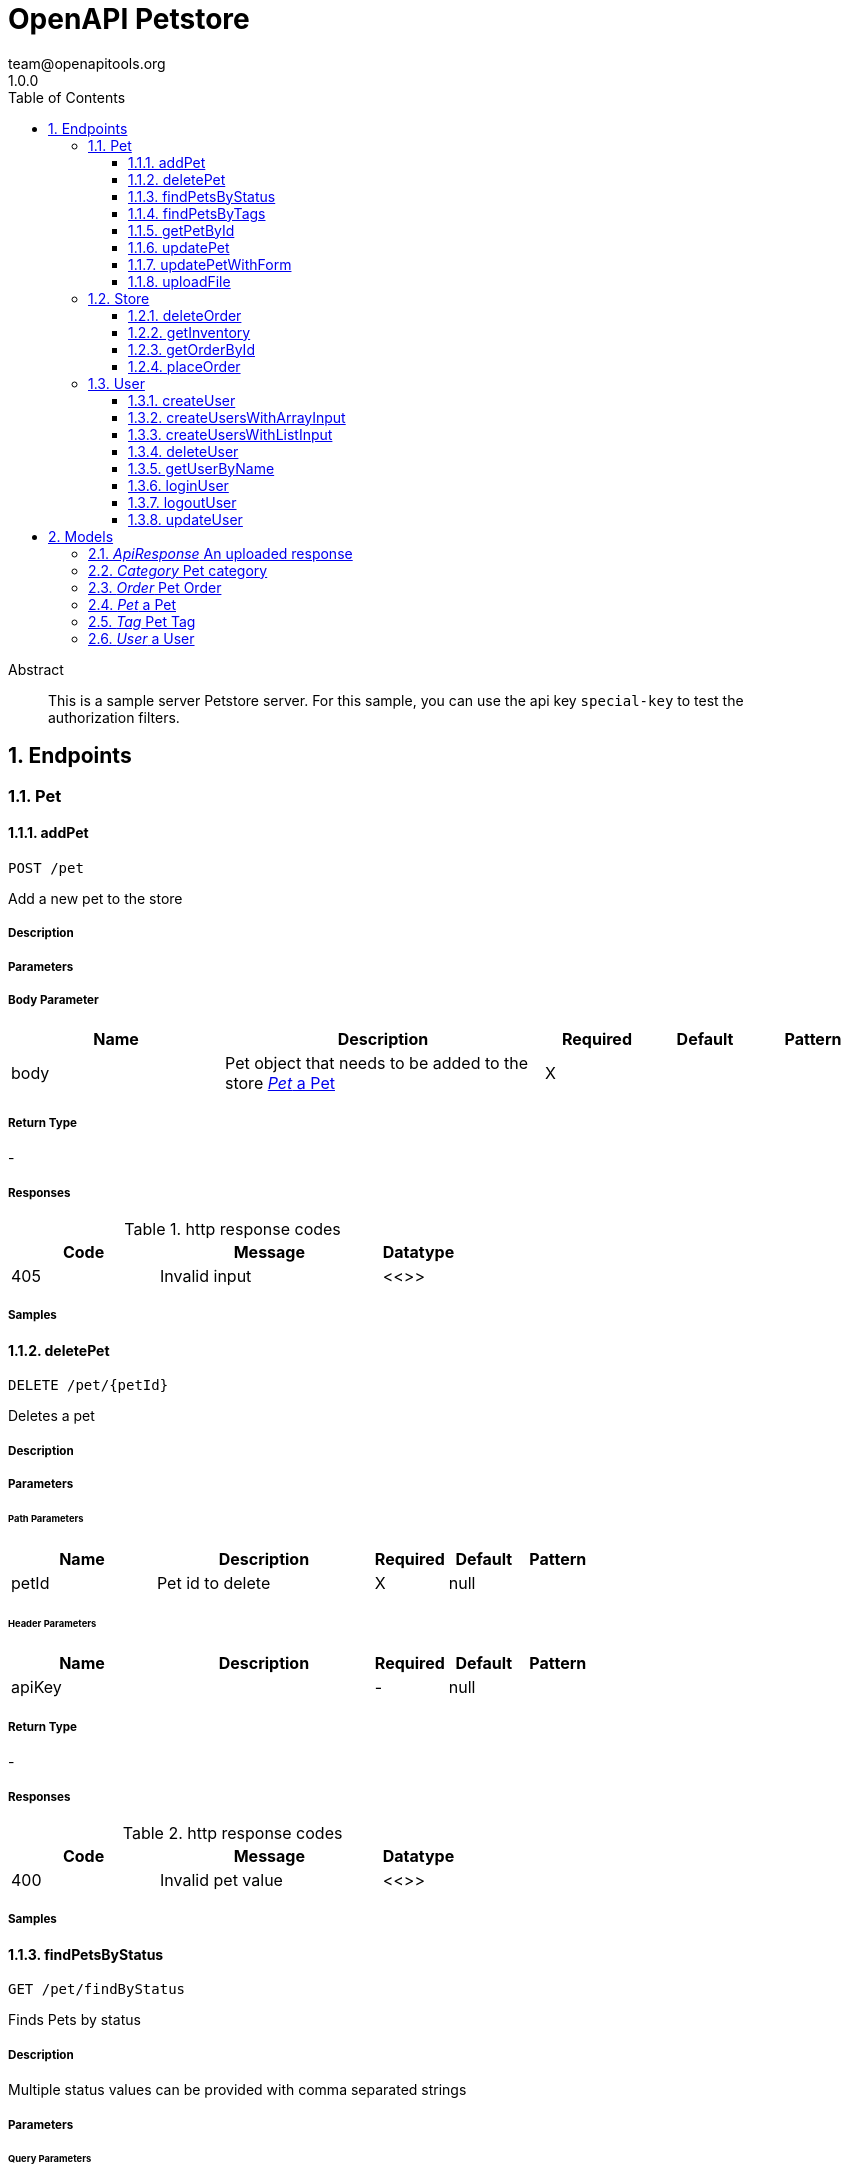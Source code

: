 = OpenAPI Petstore 
team@openapitools.org
1.0.0
:toc: left
:numbered:
:toclevels: 3
:source-highlighter: highlightjs
:keywords: openapi, rest, OpenAPI Petstore 
:specDir: modules/openapi-generator/src/main/resources/asciidoc-documentation
:snippetDir: .
:generator-template: v1 2019-09-03
:info-url: https://openapi-generator.tech
:app-name: OpenAPI Petstore

[abstract]
.Abstract
This is a sample server Petstore server. For this sample, you can use the api key `special-key` to test the authorization filters.


// markup not found, no include ::intro.adoc[]


== Endpoints


[.Pet]
=== Pet


[.addPet]
==== addPet
    
`POST /pet`

Add a new pet to the store

===== Description 




// markup not found, no include ::pet/POST/spec.adoc[]



===== Parameters


===== Body Parameter

[cols="2,3,1,1,1"]
|===         
|Name| Description| Required| Default| Pattern

| body 
| Pet object that needs to be added to the store <<Pet>> 
| X 
|  
|  

|===         




===== Return Type



-


===== Responses

.http response codes
[cols="2,3,1"]
|===         
| Code | Message | Datatype 


| 405
| Invalid input
|  <<>>

|===         

===== Samples


// markup not found, no include ::pet/POST/http-request.adoc[]


// markup not found, no include ::pet/POST/http-response.adoc[]



// file not found, no * wiremock data link :pet/POST/POST.json[]


ifdef::internal-generation[]
===== Implementation

// markup not found, no include ::pet/POST/implementation.adoc[]


endif::internal-generation[]


[.deletePet]
==== deletePet
    
`DELETE /pet/{petId}`

Deletes a pet

===== Description 




// markup not found, no include ::pet/{petId}/DELETE/spec.adoc[]



===== Parameters

====== Path Parameters

[cols="2,3,1,1,1"]
|===         
|Name| Description| Required| Default| Pattern

| petId 
| Pet id to delete  
| X 
| null 
|  

|===         


====== Header Parameters

[cols="2,3,1,1,1"]
|===         
|Name| Description| Required| Default| Pattern

| apiKey 
|   
| - 
| null 
|  

|===         



===== Return Type



-


===== Responses

.http response codes
[cols="2,3,1"]
|===         
| Code | Message | Datatype 


| 400
| Invalid pet value
|  <<>>

|===         

===== Samples


// markup not found, no include ::pet/{petId}/DELETE/http-request.adoc[]


// markup not found, no include ::pet/{petId}/DELETE/http-response.adoc[]



// file not found, no * wiremock data link :pet/{petId}/DELETE/DELETE.json[]


ifdef::internal-generation[]
===== Implementation

// markup not found, no include ::pet/{petId}/DELETE/implementation.adoc[]


endif::internal-generation[]


[.findPetsByStatus]
==== findPetsByStatus
    
`GET /pet/findByStatus`

Finds Pets by status

===== Description 

Multiple status values can be provided with comma separated strings


// markup not found, no include ::pet/findByStatus/GET/spec.adoc[]



===== Parameters




====== Query Parameters

[cols="2,3,1,1,1"]
|===         
|Name| Description| Required| Default| Pattern

| status 
| Status values that need to be considered for filter <<String>> 
| X 
| null 
|  

|===         


===== Return Type

array[<<Pet>>]


===== Content Type

* application/xml
* application/json

===== Responses

.http response codes
[cols="2,3,1"]
|===         
| Code | Message | Datatype 


| 200
| successful operation
| List[<<Pet>>] 


| 400
| Invalid status value
|  <<>>

|===         

===== Samples


// markup not found, no include ::pet/findByStatus/GET/http-request.adoc[]


// markup not found, no include ::pet/findByStatus/GET/http-response.adoc[]



// file not found, no * wiremock data link :pet/findByStatus/GET/GET.json[]


ifdef::internal-generation[]
===== Implementation

// markup not found, no include ::pet/findByStatus/GET/implementation.adoc[]


endif::internal-generation[]


[.findPetsByTags]
==== findPetsByTags
    
`GET /pet/findByTags`

Finds Pets by tags

===== Description 

Multiple tags can be provided with comma separated strings. Use tag1, tag2, tag3 for testing.


// markup not found, no include ::pet/findByTags/GET/spec.adoc[]



===== Parameters




====== Query Parameters

[cols="2,3,1,1,1"]
|===         
|Name| Description| Required| Default| Pattern

| tags 
| Tags to filter by <<String>> 
| X 
| null 
|  

|===         


===== Return Type

array[<<Pet>>]


===== Content Type

* application/xml
* application/json

===== Responses

.http response codes
[cols="2,3,1"]
|===         
| Code | Message | Datatype 


| 200
| successful operation
| List[<<Pet>>] 


| 400
| Invalid tag value
|  <<>>

|===         

===== Samples


// markup not found, no include ::pet/findByTags/GET/http-request.adoc[]


// markup not found, no include ::pet/findByTags/GET/http-response.adoc[]



// file not found, no * wiremock data link :pet/findByTags/GET/GET.json[]


ifdef::internal-generation[]
===== Implementation

// markup not found, no include ::pet/findByTags/GET/implementation.adoc[]


endif::internal-generation[]


[.getPetById]
==== getPetById
    
`GET /pet/{petId}`

Find pet by ID

===== Description 

Returns a single pet


// markup not found, no include ::pet/{petId}/GET/spec.adoc[]



===== Parameters

====== Path Parameters

[cols="2,3,1,1,1"]
|===         
|Name| Description| Required| Default| Pattern

| petId 
| ID of pet to return  
| X 
| null 
|  

|===         





===== Return Type

<<Pet>>


===== Content Type

* application/xml
* application/json

===== Responses

.http response codes
[cols="2,3,1"]
|===         
| Code | Message | Datatype 


| 200
| successful operation
|  <<Pet>>


| 400
| Invalid ID supplied
|  <<>>


| 404
| Pet not found
|  <<>>

|===         

===== Samples


// markup not found, no include ::pet/{petId}/GET/http-request.adoc[]


// markup not found, no include ::pet/{petId}/GET/http-response.adoc[]



// file not found, no * wiremock data link :pet/{petId}/GET/GET.json[]


ifdef::internal-generation[]
===== Implementation

// markup not found, no include ::pet/{petId}/GET/implementation.adoc[]


endif::internal-generation[]


[.updatePet]
==== updatePet
    
`PUT /pet`

Update an existing pet

===== Description 




// markup not found, no include ::pet/PUT/spec.adoc[]



===== Parameters


===== Body Parameter

[cols="2,3,1,1,1"]
|===         
|Name| Description| Required| Default| Pattern

| body 
| Pet object that needs to be added to the store <<Pet>> 
| X 
|  
|  

|===         




===== Return Type



-


===== Responses

.http response codes
[cols="2,3,1"]
|===         
| Code | Message | Datatype 


| 400
| Invalid ID supplied
|  <<>>


| 404
| Pet not found
|  <<>>


| 405
| Validation exception
|  <<>>

|===         

===== Samples


// markup not found, no include ::pet/PUT/http-request.adoc[]


// markup not found, no include ::pet/PUT/http-response.adoc[]



// file not found, no * wiremock data link :pet/PUT/PUT.json[]


ifdef::internal-generation[]
===== Implementation

// markup not found, no include ::pet/PUT/implementation.adoc[]


endif::internal-generation[]


[.updatePetWithForm]
==== updatePetWithForm
    
`POST /pet/{petId}`

Updates a pet in the store with form data

===== Description 




// markup not found, no include ::pet/{petId}/POST/spec.adoc[]



===== Parameters

====== Path Parameters

[cols="2,3,1,1,1"]
|===         
|Name| Description| Required| Default| Pattern

| petId 
| ID of pet that needs to be updated  
| X 
| null 
|  

|===         





===== Return Type



-


===== Responses

.http response codes
[cols="2,3,1"]
|===         
| Code | Message | Datatype 


| 405
| Invalid input
|  <<>>

|===         

===== Samples


// markup not found, no include ::pet/{petId}/POST/http-request.adoc[]


// markup not found, no include ::pet/{petId}/POST/http-response.adoc[]



// file not found, no * wiremock data link :pet/{petId}/POST/POST.json[]


ifdef::internal-generation[]
===== Implementation

// markup not found, no include ::pet/{petId}/POST/implementation.adoc[]


endif::internal-generation[]


[.uploadFile]
==== uploadFile
    
`POST /pet/{petId}/uploadImage`

uploads an image

===== Description 




// markup not found, no include ::pet/{petId}/uploadImage/POST/spec.adoc[]



===== Parameters

====== Path Parameters

[cols="2,3,1,1,1"]
|===         
|Name| Description| Required| Default| Pattern

| petId 
| ID of pet to update  
| X 
| null 
|  

|===         





===== Return Type

<<ApiResponse>>


===== Content Type

* application/json

===== Responses

.http response codes
[cols="2,3,1"]
|===         
| Code | Message | Datatype 


| 200
| successful operation
|  <<ApiResponse>>

|===         

===== Samples


// markup not found, no include ::pet/{petId}/uploadImage/POST/http-request.adoc[]


// markup not found, no include ::pet/{petId}/uploadImage/POST/http-response.adoc[]



// file not found, no * wiremock data link :pet/{petId}/uploadImage/POST/POST.json[]


ifdef::internal-generation[]
===== Implementation

// markup not found, no include ::pet/{petId}/uploadImage/POST/implementation.adoc[]


endif::internal-generation[]


[.Store]
=== Store


[.deleteOrder]
==== deleteOrder
    
`DELETE /store/order/{orderId}`

Delete purchase order by ID

===== Description 

For valid response try integer IDs with value < 1000. Anything above 1000 or nonintegers will generate API errors


// markup not found, no include ::store/order/{orderId}/DELETE/spec.adoc[]



===== Parameters

====== Path Parameters

[cols="2,3,1,1,1"]
|===         
|Name| Description| Required| Default| Pattern

| orderId 
| ID of the order that needs to be deleted  
| X 
| null 
|  

|===         





===== Return Type



-


===== Responses

.http response codes
[cols="2,3,1"]
|===         
| Code | Message | Datatype 


| 400
| Invalid ID supplied
|  <<>>


| 404
| Order not found
|  <<>>

|===         

===== Samples


// markup not found, no include ::store/order/{orderId}/DELETE/http-request.adoc[]


// markup not found, no include ::store/order/{orderId}/DELETE/http-response.adoc[]



// file not found, no * wiremock data link :store/order/{orderId}/DELETE/DELETE.json[]


ifdef::internal-generation[]
===== Implementation

// markup not found, no include ::store/order/{orderId}/DELETE/implementation.adoc[]


endif::internal-generation[]


[.getInventory]
==== getInventory
    
`GET /store/inventory`

Returns pet inventories by status

===== Description 

Returns a map of status codes to quantities


// markup not found, no include ::store/inventory/GET/spec.adoc[]



===== Parameters






===== Return Type


<<Map>>


===== Content Type

* application/json

===== Responses

.http response codes
[cols="2,3,1"]
|===         
| Code | Message | Datatype 


| 200
| successful operation
| Map[<<integer>>] 

|===         

===== Samples


// markup not found, no include ::store/inventory/GET/http-request.adoc[]


// markup not found, no include ::store/inventory/GET/http-response.adoc[]



// file not found, no * wiremock data link :store/inventory/GET/GET.json[]


ifdef::internal-generation[]
===== Implementation

// markup not found, no include ::store/inventory/GET/implementation.adoc[]


endif::internal-generation[]


[.getOrderById]
==== getOrderById
    
`GET /store/order/{orderId}`

Find purchase order by ID

===== Description 

For valid response try integer IDs with value <= 5 or > 10. Other values will generated exceptions


// markup not found, no include ::store/order/{orderId}/GET/spec.adoc[]



===== Parameters

====== Path Parameters

[cols="2,3,1,1,1"]
|===         
|Name| Description| Required| Default| Pattern

| orderId 
| ID of pet that needs to be fetched  
| X 
| null 
|  

|===         





===== Return Type

<<Order>>


===== Content Type

* application/xml
* application/json

===== Responses

.http response codes
[cols="2,3,1"]
|===         
| Code | Message | Datatype 


| 200
| successful operation
|  <<Order>>


| 400
| Invalid ID supplied
|  <<>>


| 404
| Order not found
|  <<>>

|===         

===== Samples


// markup not found, no include ::store/order/{orderId}/GET/http-request.adoc[]


// markup not found, no include ::store/order/{orderId}/GET/http-response.adoc[]



// file not found, no * wiremock data link :store/order/{orderId}/GET/GET.json[]


ifdef::internal-generation[]
===== Implementation

// markup not found, no include ::store/order/{orderId}/GET/implementation.adoc[]


endif::internal-generation[]


[.placeOrder]
==== placeOrder
    
`POST /store/order`

Place an order for a pet

===== Description 




// markup not found, no include ::store/order/POST/spec.adoc[]



===== Parameters


===== Body Parameter

[cols="2,3,1,1,1"]
|===         
|Name| Description| Required| Default| Pattern

| body 
| order placed for purchasing the pet <<Order>> 
| X 
|  
|  

|===         




===== Return Type

<<Order>>


===== Content Type

* application/xml
* application/json

===== Responses

.http response codes
[cols="2,3,1"]
|===         
| Code | Message | Datatype 


| 200
| successful operation
|  <<Order>>


| 400
| Invalid Order
|  <<>>

|===         

===== Samples


// markup not found, no include ::store/order/POST/http-request.adoc[]


// markup not found, no include ::store/order/POST/http-response.adoc[]



// file not found, no * wiremock data link :store/order/POST/POST.json[]


ifdef::internal-generation[]
===== Implementation

// markup not found, no include ::store/order/POST/implementation.adoc[]


endif::internal-generation[]


[.User]
=== User


[.createUser]
==== createUser
    
`POST /user`

Create user

===== Description 

This can only be done by the logged in user.


// markup not found, no include ::user/POST/spec.adoc[]



===== Parameters


===== Body Parameter

[cols="2,3,1,1,1"]
|===         
|Name| Description| Required| Default| Pattern

| body 
| Created user object <<User>> 
| X 
|  
|  

|===         




===== Return Type



-


===== Responses

.http response codes
[cols="2,3,1"]
|===         
| Code | Message | Datatype 


| 0
| successful operation
|  <<>>

|===         

===== Samples


// markup not found, no include ::user/POST/http-request.adoc[]


// markup not found, no include ::user/POST/http-response.adoc[]



// file not found, no * wiremock data link :user/POST/POST.json[]


ifdef::internal-generation[]
===== Implementation

// markup not found, no include ::user/POST/implementation.adoc[]


endif::internal-generation[]


[.createUsersWithArrayInput]
==== createUsersWithArrayInput
    
`POST /user/createWithArray`

Creates list of users with given input array

===== Description 




// markup not found, no include ::user/createWithArray/POST/spec.adoc[]



===== Parameters


===== Body Parameter

[cols="2,3,1,1,1"]
|===         
|Name| Description| Required| Default| Pattern

| body 
| List of user object <<User>> 
| X 
|  
|  

|===         




===== Return Type



-


===== Responses

.http response codes
[cols="2,3,1"]
|===         
| Code | Message | Datatype 


| 0
| successful operation
|  <<>>

|===         

===== Samples


// markup not found, no include ::user/createWithArray/POST/http-request.adoc[]


// markup not found, no include ::user/createWithArray/POST/http-response.adoc[]



// file not found, no * wiremock data link :user/createWithArray/POST/POST.json[]


ifdef::internal-generation[]
===== Implementation

// markup not found, no include ::user/createWithArray/POST/implementation.adoc[]


endif::internal-generation[]


[.createUsersWithListInput]
==== createUsersWithListInput
    
`POST /user/createWithList`

Creates list of users with given input array

===== Description 




// markup not found, no include ::user/createWithList/POST/spec.adoc[]



===== Parameters


===== Body Parameter

[cols="2,3,1,1,1"]
|===         
|Name| Description| Required| Default| Pattern

| body 
| List of user object <<User>> 
| X 
|  
|  

|===         




===== Return Type



-


===== Responses

.http response codes
[cols="2,3,1"]
|===         
| Code | Message | Datatype 


| 0
| successful operation
|  <<>>

|===         

===== Samples


// markup not found, no include ::user/createWithList/POST/http-request.adoc[]


// markup not found, no include ::user/createWithList/POST/http-response.adoc[]



// file not found, no * wiremock data link :user/createWithList/POST/POST.json[]


ifdef::internal-generation[]
===== Implementation

// markup not found, no include ::user/createWithList/POST/implementation.adoc[]


endif::internal-generation[]


[.deleteUser]
==== deleteUser
    
`DELETE /user/{username}`

Delete user

===== Description 

This can only be done by the logged in user.


// markup not found, no include ::user/{username}/DELETE/spec.adoc[]



===== Parameters

====== Path Parameters

[cols="2,3,1,1,1"]
|===         
|Name| Description| Required| Default| Pattern

| username 
| The name that needs to be deleted  
| X 
| null 
|  

|===         





===== Return Type



-


===== Responses

.http response codes
[cols="2,3,1"]
|===         
| Code | Message | Datatype 


| 400
| Invalid username supplied
|  <<>>


| 404
| User not found
|  <<>>

|===         

===== Samples


// markup not found, no include ::user/{username}/DELETE/http-request.adoc[]


// markup not found, no include ::user/{username}/DELETE/http-response.adoc[]



// file not found, no * wiremock data link :user/{username}/DELETE/DELETE.json[]


ifdef::internal-generation[]
===== Implementation

// markup not found, no include ::user/{username}/DELETE/implementation.adoc[]


endif::internal-generation[]


[.getUserByName]
==== getUserByName
    
`GET /user/{username}`

Get user by user name

===== Description 




// markup not found, no include ::user/{username}/GET/spec.adoc[]



===== Parameters

====== Path Parameters

[cols="2,3,1,1,1"]
|===         
|Name| Description| Required| Default| Pattern

| username 
| The name that needs to be fetched. Use user1 for testing.  
| X 
| null 
|  

|===         





===== Return Type

<<User>>


===== Content Type

* application/xml
* application/json

===== Responses

.http response codes
[cols="2,3,1"]
|===         
| Code | Message | Datatype 


| 200
| successful operation
|  <<User>>


| 400
| Invalid username supplied
|  <<>>


| 404
| User not found
|  <<>>

|===         

===== Samples


// markup not found, no include ::user/{username}/GET/http-request.adoc[]


// markup not found, no include ::user/{username}/GET/http-response.adoc[]



// file not found, no * wiremock data link :user/{username}/GET/GET.json[]


ifdef::internal-generation[]
===== Implementation

// markup not found, no include ::user/{username}/GET/implementation.adoc[]


endif::internal-generation[]


[.loginUser]
==== loginUser
    
`GET /user/login`

Logs user into the system

===== Description 




// markup not found, no include ::user/login/GET/spec.adoc[]



===== Parameters




====== Query Parameters

[cols="2,3,1,1,1"]
|===         
|Name| Description| Required| Default| Pattern

| username 
| The user name for login  
| X 
| null 
|  

| password 
| The password for login in clear text  
| X 
| null 
|  

|===         


===== Return Type


<<String>>


===== Content Type

* application/xml
* application/json

===== Responses

.http response codes
[cols="2,3,1"]
|===         
| Code | Message | Datatype 


| 200
| successful operation
|  <<String>>


| 400
| Invalid username/password supplied
|  <<>>

|===         

===== Samples


// markup not found, no include ::user/login/GET/http-request.adoc[]


// markup not found, no include ::user/login/GET/http-response.adoc[]



// file not found, no * wiremock data link :user/login/GET/GET.json[]


ifdef::internal-generation[]
===== Implementation

// markup not found, no include ::user/login/GET/implementation.adoc[]


endif::internal-generation[]


[.logoutUser]
==== logoutUser
    
`GET /user/logout`

Logs out current logged in user session

===== Description 




// markup not found, no include ::user/logout/GET/spec.adoc[]



===== Parameters






===== Return Type



-


===== Responses

.http response codes
[cols="2,3,1"]
|===         
| Code | Message | Datatype 


| 0
| successful operation
|  <<>>

|===         

===== Samples


// markup not found, no include ::user/logout/GET/http-request.adoc[]


// markup not found, no include ::user/logout/GET/http-response.adoc[]



// file not found, no * wiremock data link :user/logout/GET/GET.json[]


ifdef::internal-generation[]
===== Implementation

// markup not found, no include ::user/logout/GET/implementation.adoc[]


endif::internal-generation[]


[.updateUser]
==== updateUser
    
`PUT /user/{username}`

Updated user

===== Description 

This can only be done by the logged in user.


// markup not found, no include ::user/{username}/PUT/spec.adoc[]



===== Parameters

====== Path Parameters

[cols="2,3,1,1,1"]
|===         
|Name| Description| Required| Default| Pattern

| username 
| name that need to be deleted  
| X 
| null 
|  

|===         

===== Body Parameter

[cols="2,3,1,1,1"]
|===         
|Name| Description| Required| Default| Pattern

| body 
| Updated user object <<User>> 
| X 
|  
|  

|===         




===== Return Type



-


===== Responses

.http response codes
[cols="2,3,1"]
|===         
| Code | Message | Datatype 


| 400
| Invalid user supplied
|  <<>>


| 404
| User not found
|  <<>>

|===         

===== Samples


// markup not found, no include ::user/{username}/PUT/http-request.adoc[]


// markup not found, no include ::user/{username}/PUT/http-response.adoc[]



// file not found, no * wiremock data link :user/{username}/PUT/PUT.json[]


ifdef::internal-generation[]
===== Implementation

// markup not found, no include ::user/{username}/PUT/implementation.adoc[]


endif::internal-generation[]


[#models]
== Models


[#ApiResponse]
==== _ApiResponse_ An uploaded response

Describes the result of uploading an image resource

[.fields-ApiResponse]
[cols="2,1,2,4,1"]
|===         
| Field Name| Required| Type| Description| Format

| code 
|  
| Integer  
| 
| int32  _

| type 
|  
| String  
| 
|   _

| message 
|  
| String  
| 
|   _

|===


[#Category]
==== _Category_ Pet category

A category for a pet

[.fields-Category]
[cols="2,1,2,4,1"]
|===         
| Field Name| Required| Type| Description| Format

| id 
|  
| Long  
| 
| int64  _

| name 
|  
| String  
| 
|   _

|===


[#Order]
==== _Order_ Pet Order

An order for a pets from the pet store

[.fields-Order]
[cols="2,1,2,4,1"]
|===         
| Field Name| Required| Type| Description| Format

| id 
|  
| Long  
| 
| int64  _

| petId 
|  
| Long  
| 
| int64  _

| quantity 
|  
| Integer  
| 
| int32  _

| shipDate 
|  
| Date  
| 
| date-time  _

| status 
|  
| String  
| Order Status
|  Enum: _ placed, approved, delivered,  _

| complete 
|  
| Boolean  
| 
|   _

|===


[#Pet]
==== _Pet_ a Pet

A pet for sale in the pet store

[.fields-Pet]
[cols="2,1,2,4,1"]
|===         
| Field Name| Required| Type| Description| Format

| id 
|  
| Long  
| 
| int64  _

| category 
|  
| Category  
| 
|   _

| name 
| X 
| String  
| 
|   _

| photoUrls 
| X 
| List  of <<string>> 
| 
|   _

| tags 
|  
| List  of <<Tag>> 
| 
|   _

| status 
|  
| String  
| pet status in the store
|  Enum: _ available, pending, sold,  _

|===


[#Tag]
==== _Tag_ Pet Tag

A tag for a pet

[.fields-Tag]
[cols="2,1,2,4,1"]
|===         
| Field Name| Required| Type| Description| Format

| id 
|  
| Long  
| 
| int64  _

| name 
|  
| String  
| 
|   _

|===


[#User]
==== _User_ a User

A User who is purchasing from the pet store

[.fields-User]
[cols="2,1,2,4,1"]
|===         
| Field Name| Required| Type| Description| Format

| id 
|  
| Long  
| 
| int64  _

| username 
|  
| String  
| 
|   _

| firstName 
|  
| String  
| 
|   _

| lastName 
|  
| String  
| 
|   _

| email 
|  
| String  
| 
|   _

| password 
|  
| String  
| 
|   _

| phone 
|  
| String  
| 
|   _

| userStatus 
|  
| Integer  
| User Status
| int32  _

|===


